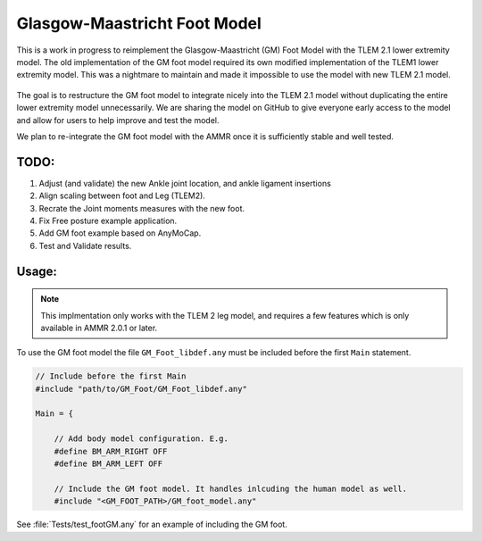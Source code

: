 Glasgow-Maastricht Foot Model
#############################

This is a work in progress to reimplement the Glasgow-Maastricht (GM) Foot Model
with the TLEM 2.1 lower extremity model. The old implementation of the GM foot
model required its own modified implementation of the TLEM1 lower extremity
model. This was a nightmare to maintain and made it impossible to use the model
with new TLEM 2.1 model.

.. figure:: Tests/GM_foot.gif
  :align: center

The goal is to restructure the GM foot model to integrate nicely into the TLEM
2.1 model without duplicating the entire lower extremity model unnecessarily. We
are sharing the model on GitHub to give everyone early access to the model and
allow for users to help improve and test the model. 

We plan to re-integrate the GM foot model with the AMMR once it is sufficiently
stable and well tested. 



TODO: 
=====

#. Adjust (and validate) the new Ankle joint location, and ankle ligament insertions

#. Align scaling between foot and Leg (TLEM2).

#. Recrate the Joint moments measures with the new foot.

#. Fix Free posture example application.

#. Add GM foot example based on AnyMoCap.

#. Test and Validate results.


Usage: 
=============

.. note:: This implmentation only works with the TLEM 2 leg model, and requires a few 
          features which is only available in AMMR 2.0.1 or later. 

To use the GM foot model the file ``GM_Foot_libdef.any`` must be included before 
the first ``Main`` statement. 

.. code-block:: AnyScript

    // Include before the first Main
    #include "path/to/GM_Foot/GM_Foot_libdef.any"

    Main = {

        // Add body model configuration. E.g.
        #define BM_ARM_RIGHT OFF
        #define BM_ARM_LEFT OFF
        
        // Include the GM foot model. It handles inlcuding the human model as well.
        #include "<GM_FOOT_PATH>/GM_foot_model.any"


See :file:`Tests/test_footGM.any` for an example of including the GM foot. 
